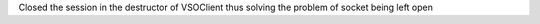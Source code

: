 Closed the session in the destructor of VSOClient thus solving the problem of socket being left open
